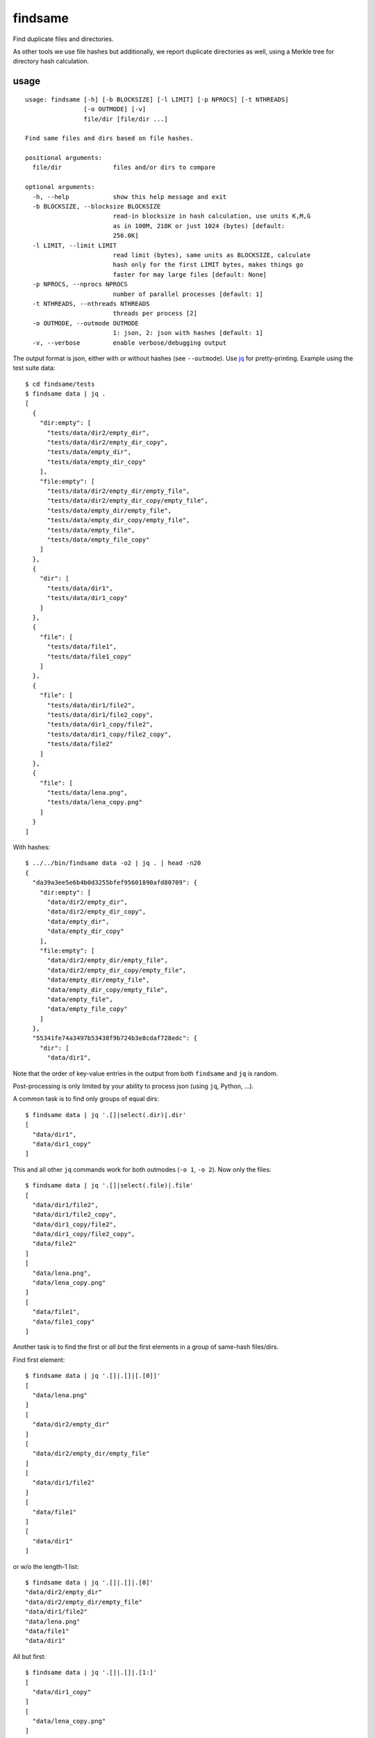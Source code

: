 findsame
========

Find duplicate files and directories.

As other tools we use file hashes but additionally, we report duplicate
directories as well, using a Merkle tree for directory hash calculation.

usage
-----

::

    usage: findsame [-h] [-b BLOCKSIZE] [-l LIMIT] [-p NPROCS] [-t NTHREADS]
                    [-o OUTMODE] [-v]
                    file/dir [file/dir ...]

    Find same files and dirs based on file hashes.

    positional arguments:
      file/dir              files and/or dirs to compare

    optional arguments:
      -h, --help            show this help message and exit
      -b BLOCKSIZE, --blocksize BLOCKSIZE
                            read-in blocksize in hash calculation, use units K,M,G
                            as in 100M, 218K or just 1024 (bytes) [default:
                            256.0K]
      -l LIMIT, --limit LIMIT
                            read limit (bytes), same units as BLOCKSIZE, calculate
                            hash only for the first LIMIT bytes, makes things go
                            faster for may large files [default: None]
      -p NPROCS, --nprocs NPROCS
                            number of parallel processes [default: 1]
      -t NTHREADS, --nthreads NTHREADS
                            threads per process [2]
      -o OUTMODE, --outmode OUTMODE
                            1: json, 2: json with hashes [default: 1]
      -v, --verbose         enable verbose/debugging output

The output format is json, either with or without hashes (see ``--outmode``).
Use `jq <https://stedolan.github.io/jq>`_ for pretty-printing. Example using
the test suite data::

    $ cd findsame/tests
    $ findsame data | jq .
    [
      {
        "dir:empty": [
          "tests/data/dir2/empty_dir",
          "tests/data/dir2/empty_dir_copy",
          "tests/data/empty_dir",
          "tests/data/empty_dir_copy"
        ],
        "file:empty": [
          "tests/data/dir2/empty_dir/empty_file",
          "tests/data/dir2/empty_dir_copy/empty_file",
          "tests/data/empty_dir/empty_file",
          "tests/data/empty_dir_copy/empty_file",
          "tests/data/empty_file",
          "tests/data/empty_file_copy"
        ]
      },
      {
        "dir": [
          "tests/data/dir1",
          "tests/data/dir1_copy"
        ]
      },
      {
        "file": [
          "tests/data/file1",
          "tests/data/file1_copy"
        ]
      },
      {
        "file": [
          "tests/data/dir1/file2",
          "tests/data/dir1/file2_copy",
          "tests/data/dir1_copy/file2",
          "tests/data/dir1_copy/file2_copy",
          "tests/data/file2"
        ]
      },
      {
        "file": [
          "tests/data/lena.png",
          "tests/data/lena_copy.png"
        ]
      }
    ]

With hashes::

    $ ../../bin/findsame data -o2 | jq . | head -n20
    {
      "da39a3ee5e6b4b0d3255bfef95601890afd80709": {
        "dir:empty": [
          "data/dir2/empty_dir",
          "data/dir2/empty_dir_copy",
          "data/empty_dir",
          "data/empty_dir_copy"
        ],
        "file:empty": [
          "data/dir2/empty_dir/empty_file",
          "data/dir2/empty_dir_copy/empty_file",
          "data/empty_dir/empty_file",
          "data/empty_dir_copy/empty_file",
          "data/empty_file",
          "data/empty_file_copy"
        ]
      },
      "55341fe74a3497b53438f9b724b3e8cdaf728edc": {
        "dir": [
          "data/dir1",

Note that the order of key-value entries in the output from both
``findsame`` and ``jq`` is random.

Post-processing is only limited by your ability to process json (using ``jq``,
Python, ...).

A common task is to find only groups of equal dirs::

    $ findsame data | jq '.[]|select(.dir)|.dir'
    [
      "data/dir1",
      "data/dir1_copy"
    ]

This and all other ``jq`` commands work for both outmodes (``-o 1``, ``-o 2``).
Now only the files::

    $ findsame data | jq '.[]|select(.file)|.file'
    [
      "data/dir1/file2",
      "data/dir1/file2_copy",
      "data/dir1_copy/file2",
      "data/dir1_copy/file2_copy",
      "data/file2"
    ]
    [
      "data/lena.png",
      "data/lena_copy.png"
    ]
    [
      "data/file1",
      "data/file1_copy"
    ]

Another task is to find the first or *all but* the first elements in a group of
same-hash files/dirs.

Find first element::

    $ findsame data | jq '.[]|.[]|[.[0]]'
    [
      "data/lena.png"
    ]
    [
      "data/dir2/empty_dir"
    ]
    [
      "data/dir2/empty_dir/empty_file"
    ]
    [
      "data/dir1/file2"
    ]
    [
      "data/file1"
    ]
    [
      "data/dir1"
    ]

or w/o the length-1 list::

    $ findsame data | jq '.[]|.[]|.[0]'
    "data/dir2/empty_dir"
    "data/dir2/empty_dir/empty_file"
    "data/dir1/file2"
    "data/lena.png"
    "data/file1"
    "data/dir1"


All but first::

    $ findsame data | jq '.[]|.[]|.[1:]'
    [
      "data/dir1_copy"
    ]
    [
      "data/lena_copy.png"
    ]
    [
      "data/dir1/file2_copy",
      "data/dir1_copy/file2",
      "data/dir1_copy/file2_copy",
      "data/file2"
    ]
    [
      "data/dir2/empty_dir_copy/empty_file",
      "data/empty_dir/empty_file",
      "data/empty_dir_copy/empty_file",
      "data/empty_file",
      "data/empty_file_copy"
    ]
    [
      "data/dir2/empty_dir_copy",
      "data/empty_dir",
      "data/empty_dir_copy"
    ]
    [
      "data/file1_copy"
    ]

And w/o lists::

    $ findsame data | jq '.[]|.[]|.[1:]|.[]'
    "data/file1_copy"
    "data/dir1/file2_copy"
    "data/dir1_copy/file2"
    "data/dir1_copy/file2_copy"
    "data/file2"
    "data/lena_copy.png"
    "data/dir2/empty_dir_copy/empty_file"
    "data/empty_dir/empty_file"
    "data/empty_dir_copy/empty_file"
    "data/empty_file"
    "data/empty_file_copy"
    "data/dir2/empty_dir_copy"
    "data/empty_dir"
    "data/empty_dir_copy"
    "data/dir1_copy"

The last one can be used, for example, to delete all but the first in a group
of equal files/dirs, e.g.::

    $ findsame data | jq '.[]|.[]|.[1:]|.[]' | xargs cp -rvt duplicates/

performance
-----------
By default, we use ``--nthreads`` equal to the number of cores. However, the
most speed is gained by using ``--limit``, but note that may lead to false
positives, if files are exactly the same in the first ``LIMIT`` bytes.

tests
-----
Run ``nosetests3`` (maybe ``apt-get install python3-nose`` before (Debian)).

benchmarks
----------
You may run the benchmark script to find the best blocksize and number threads
and/or processes for hash calculations on your machine::

    $ cd benchmark
    $ rm -rf files pics results.json; ./benchmark.py
    $ ./plot.py

This writes test files of various size to ``benchmark/files`` and runs a couple
of benchmarks (runtime ~10 min for all benchmarks). Tune ``maxsize`` in
``benchmark.py`` to have faster tests or disable some benchmark functions.

Bottom line:

* blocksizes below 512 KiB (``--blocksize 512K``) work best for all file sizes
  on most systems, even though the variation to worst timings is at most factor
  1.25 (e.g. 1 vs. 1.25 seconds)
* multithreading (``-t/--nthreads``): up to 2x speedup on dual-core box -- very
  efficient, use NTHREADS = number of cores for good baseline performance
  (problem is mostly IO-bound)
* multiprocessing (``-p/--nprocs``): less efficient speedup, but on some
  systems NPROCS + NTHREADS is even a bit faster than NTHREADS alone, testing
  is mandatory
* we have a linear increase of runtime with filesize, of course

Tested systems:

* Lenovo E330, Samsung 840 Evo SSD, Core i3-3120M (2 cores, 2 threads / core)
* Lenovo X230, Samsung 840 Evo SSD, Core i5-3210M (2 cores, 2 threads / core)

    * best blocksizes = 256K
    * speedups: NPROCS=2: 1.5, NTHREADS=2..3: 1.9,
      no gain when using NPROCS+NTHREADS

* FreeNAS 11 (FreeBSD 11.0), ZFS mirror WD Red WD40EFRX, Intel Celeron J3160
  (4 cores, 1 thread / core)

    * best blocksizes = 80K
    * speedups: NPROCS=3..4: 2.1..2.2, NTHREADS=4..6: 2.6..2.7, NPROCS=3..4,NTHREADS=4: 3

other tools
-----------
* ``fdupes``
* ``fdindup`` from ``fslint``
